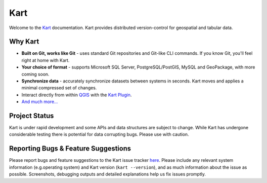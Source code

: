 Kart
====

Welcome to the `Kart <https://kartproject.org_>`_ documentation. Kart
provides distributed version-control for geospatial and tabular data.

Why Kart
--------

-  **Built on Git, works like Git** - uses standard Git repositories and
   Git-like CLI commands. If you know Git, you'll feel right at home
   with Kart.
-  **Your choice of format** - supports Microsoft SQL Server,
   PostgreSQL/PostGIS, MySQL and GeoPackage, with more coming soon.
-  **Synchronize data** - accurately synchronize datasets between
   systems in seconds. Kart moves and applies a minimal compressed set
   of changes.
-  Interact directly from within `QGIS <https://qgis.org_>`_ with the `Kart Plugin <https://github.com/koordinates/kart-qgis-plugin_>`_.
-  `And much more... <https://kartproject.org_>`_


Project Status
--------------

Kart is under rapid development and some APIs and data structures are
subject to change. While Kart has undergone considerable testing there
is potential for data corrupting bugs. Please use with caution.

Reporting Bugs & Feature Suggestions
------------------------------------

Please report bugs and feature suggestions to the Kart issue tracker
`here <https://github.com/koordinates/kart/issues_>`_. Please include any relevant system information (e.g.operating system)
and Kart version (``kart --version``), and as much information about the
issue as possible. Screenshots, debugging outputs and detailed
explanations help us fix issues promptly.
